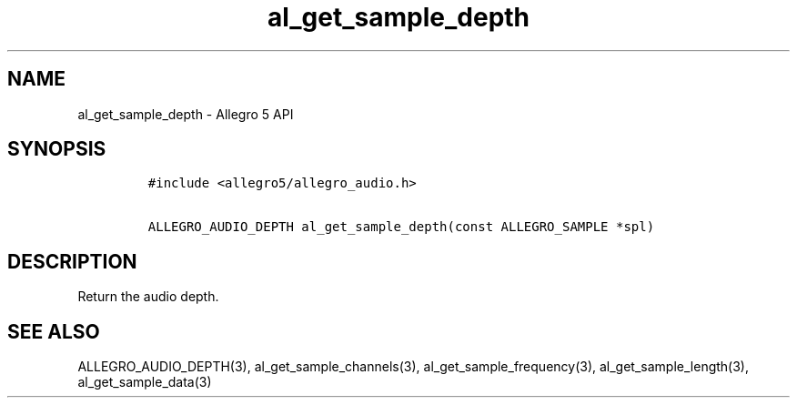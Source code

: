 .TH "al_get_sample_depth" "3" "" "Allegro reference manual" ""
.SH NAME
.PP
al_get_sample_depth \- Allegro 5 API
.SH SYNOPSIS
.IP
.nf
\f[C]
#include\ <allegro5/allegro_audio.h>

ALLEGRO_AUDIO_DEPTH\ al_get_sample_depth(const\ ALLEGRO_SAMPLE\ *spl)
\f[]
.fi
.SH DESCRIPTION
.PP
Return the audio depth.
.SH SEE ALSO
.PP
ALLEGRO_AUDIO_DEPTH(3), al_get_sample_channels(3),
al_get_sample_frequency(3), al_get_sample_length(3),
al_get_sample_data(3)
